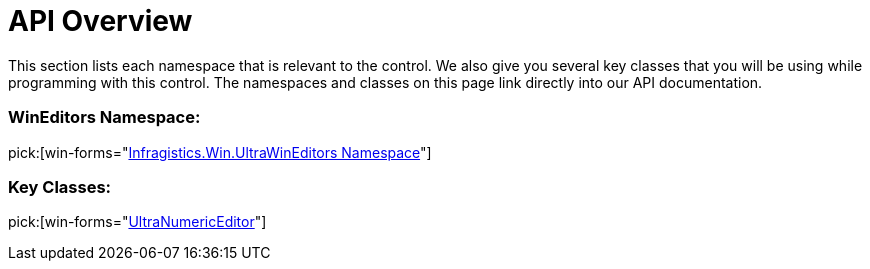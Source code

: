 ﻿////

|metadata|
{
    "name": "winnumericeditor-api-overview",
    "controlName": ["WinNumericEditor"],
    "tags": ["API","Getting Started"],
    "guid": "{39BB1EAD-4E26-4C83-A255-52959FF7451F}",  
    "buildFlags": [],
    "createdOn": "0001-01-01T00:00:00Z"
}
|metadata|
////

= API Overview

This section lists each namespace that is relevant to the control. We also give you several key classes that you will be using while programming with this control. The namespaces and classes on this page link directly into our API documentation.

=== WinEditors Namespace:

pick:[win-forms="link:{ApiPlatform}win.ultrawineditors{ApiVersion}~infragistics.win.ultrawineditors_namespace.html[Infragistics.Win.UltraWinEditors Namespace]"]

=== Key Classes:

pick:[win-forms="link:{ApiPlatform}win.ultrawineditors{ApiVersion}~infragistics.win.ultrawineditors.ultranumericeditor.html[UltraNumericEditor]"]